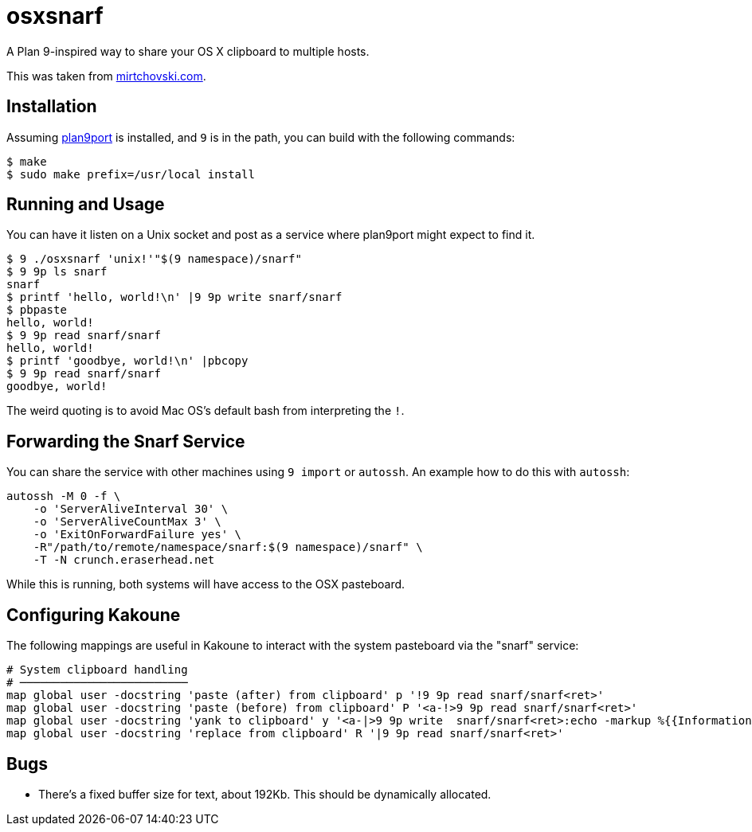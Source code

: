 osxsnarf
========

A Plan 9-inspired way to share your OS X clipboard to multiple hosts.

This was taken from http://mirtchovski.com/p9/osxsnarf/[mirtchovski.com].

Installation
------------

Assuming https://9fans.github.io/plan9port/[plan9port] is installed, and `9`
is in the path, you can build with the following commands:

[source,sh]
----
$ make
$ sudo make prefix=/usr/local install
----

Running and Usage
-----------------

You can have it listen on a Unix socket and post as a service where plan9port
might expect to find it.

[source,sh]
----
$ 9 ./osxsnarf 'unix!'"$(9 namespace)/snarf"
$ 9 9p ls snarf
snarf
$ printf 'hello, world!\n' |9 9p write snarf/snarf
$ pbpaste
hello, world!
$ 9 9p read snarf/snarf
hello, world!
$ printf 'goodbye, world!\n' |pbcopy
$ 9 9p read snarf/snarf
goodbye, world!
----

The weird quoting is to avoid Mac OS's default bash from interpreting the
`!`.

Forwarding the Snarf Service
----------------------------

You can share the service with other machines using `9 import` or `autossh`.
An example how to do this with `autossh`:

[source,sh]
----
autossh -M 0 -f \
    -o 'ServerAliveInterval 30' \
    -o 'ServerAliveCountMax 3' \
    -o 'ExitOnForwardFailure yes' \
    -R"/path/to/remote/namespace/snarf:$(9 namespace)/snarf" \
    -T -N crunch.eraserhead.net
----

While this is running, both systems will have access to the OSX pasteboard.

Configuring Kakoune
-------------------

The following mappings are useful in Kakoune to interact with the system
pasteboard via the "snarf" service:

----
# System clipboard handling
# ─────────────────────────
map global user -docstring 'paste (after) from clipboard' p '!9 9p read snarf/snarf<ret>'
map global user -docstring 'paste (before) from clipboard' P '<a-!>9 9p read snarf/snarf<ret>'
map global user -docstring 'yank to clipboard' y '<a-|>9 9p write  snarf/snarf<ret>:echo -markup %{{Information}copied selection to system clipboard}<ret>'
map global user -docstring 'replace from clipboard' R '|9 9p read snarf/snarf<ret>'
----

Bugs
----

* There's a fixed buffer size for text, about 192Kb.  This should be dynamically allocated.
